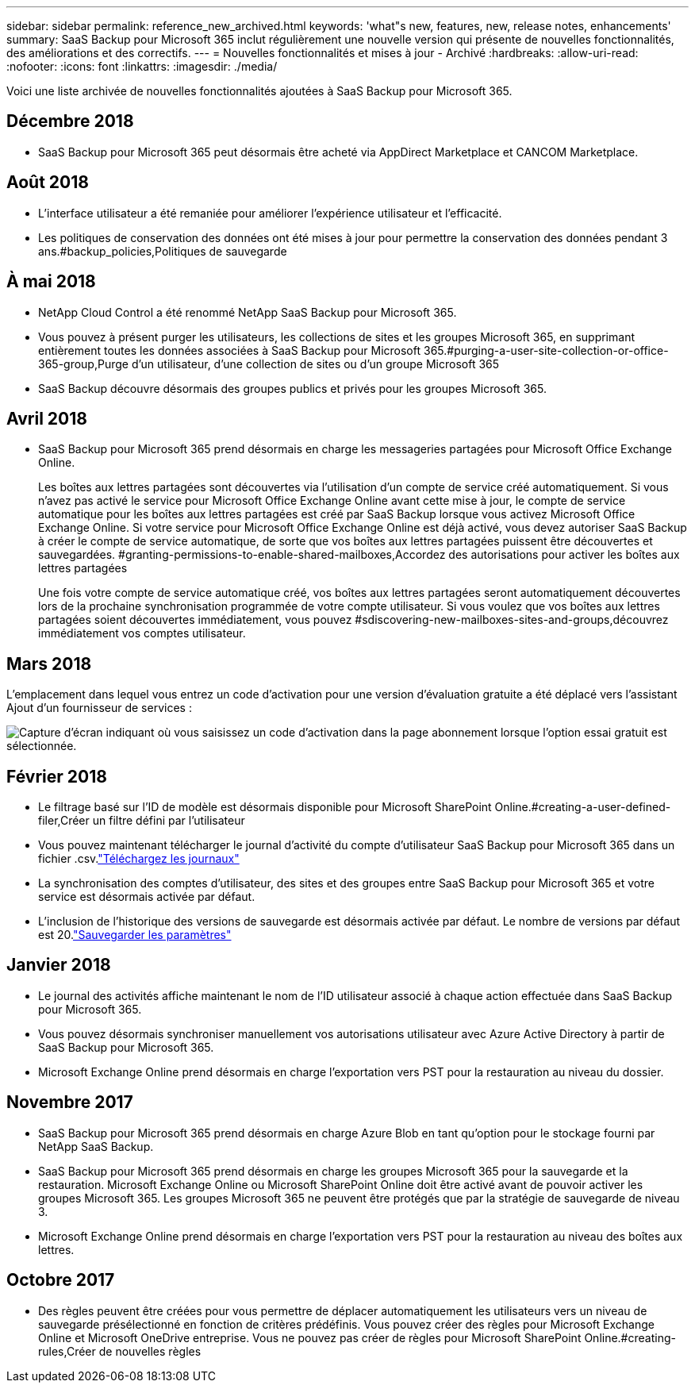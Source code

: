 ---
sidebar: sidebar 
permalink: reference_new_archived.html 
keywords: 'what"s new, features, new, release notes, enhancements' 
summary: SaaS Backup pour Microsoft 365 inclut régulièrement une nouvelle version qui présente de nouvelles fonctionnalités, des améliorations et des correctifs. 
---
= Nouvelles fonctionnalités et mises à jour - Archivé
:hardbreaks:
:allow-uri-read: 
:nofooter: 
:icons: font
:linkattrs: 
:imagesdir: ./media/


[role="lead"]
Voici une liste archivée de nouvelles fonctionnalités ajoutées à SaaS Backup pour Microsoft 365.



== Décembre 2018

* SaaS Backup pour Microsoft 365 peut désormais être acheté via AppDirect Marketplace et CANCOM Marketplace.




== Août 2018

* L'interface utilisateur a été remaniée pour améliorer l'expérience utilisateur et l'efficacité.
* Les politiques de conservation des données ont été mises à jour pour permettre la conservation des données pendant 3 ans.#backup_policies,Politiques de sauvegarde




== À mai 2018

* NetApp Cloud Control a été renommé NetApp SaaS Backup pour Microsoft 365.
* Vous pouvez à présent purger les utilisateurs, les collections de sites et les groupes Microsoft 365, en supprimant entièrement toutes les données associées à SaaS Backup pour Microsoft 365.#purging-a-user-site-collection-or-office-365-group,Purge d'un utilisateur, d'une collection de sites ou d'un groupe Microsoft 365
* SaaS Backup découvre désormais des groupes publics et privés pour les groupes Microsoft 365.




== Avril 2018

* SaaS Backup pour Microsoft 365 prend désormais en charge les messageries partagées pour Microsoft Office Exchange Online.
+
Les boîtes aux lettres partagées sont découvertes via l'utilisation d'un compte de service créé automatiquement. Si vous n'avez pas activé le service pour Microsoft Office Exchange Online avant cette mise à jour, le compte de service automatique pour les boîtes aux lettres partagées est créé par SaaS Backup lorsque vous activez Microsoft Office Exchange Online. Si votre service pour Microsoft Office Exchange Online est déjà activé, vous devez autoriser SaaS Backup à créer le compte de service automatique, de sorte que vos boîtes aux lettres partagées puissent être découvertes et sauvegardées. #granting-permissions-to-enable-shared-mailboxes,Accordez des autorisations pour activer les boîtes aux lettres partagées

+
Une fois votre compte de service automatique créé, vos boîtes aux lettres partagées seront automatiquement découvertes lors de la prochaine synchronisation programmée de votre compte utilisateur. Si vous voulez que vos boîtes aux lettres partagées soient découvertes immédiatement, vous pouvez #sdiscovering-new-mailboxes-sites-and-groups,découvrez immédiatement vos comptes utilisateur.





== Mars 2018

L'emplacement dans lequel vous entrez un code d'activation pour une version d'évaluation gratuite a été déplacé vers l'assistant Ajout d'un fournisseur de services :

image:subscription_types_free_trial.jpg["Capture d'écran indiquant où vous saisissez un code d'activation dans la page abonnement lorsque l'option essai gratuit est sélectionnée."]



== Février 2018

* Le filtrage basé sur l'ID de modèle est désormais disponible pour Microsoft SharePoint Online.#creating-a-user-defined-filer,Créer un filtre défini par l'utilisateur
* Vous pouvez maintenant télécharger le journal d'activité du compte d'utilisateur SaaS Backup pour Microsoft 365 dans un fichier .csv.link:task_downloading_data.html["Téléchargez les journaux"]
* La synchronisation des comptes d'utilisateur, des sites et des groupes entre SaaS Backup pour Microsoft 365 et votre service est désormais activée par défaut.
* L'inclusion de l'historique des versions de sauvegarde est désormais activée par défaut. Le nombre de versions par défaut est 20.link:concept_backup_settings.html["Sauvegarder les paramètres"]




== Janvier 2018

* Le journal des activités affiche maintenant le nom de l'ID utilisateur associé à chaque action effectuée dans SaaS Backup pour Microsoft 365.
* Vous pouvez désormais synchroniser manuellement vos autorisations utilisateur avec Azure Active Directory à partir de SaaS Backup pour Microsoft 365.
* Microsoft Exchange Online prend désormais en charge l'exportation vers PST pour la restauration au niveau du dossier.




== Novembre 2017

* SaaS Backup pour Microsoft 365 prend désormais en charge Azure Blob en tant qu'option pour le stockage fourni par NetApp SaaS Backup.
* SaaS Backup pour Microsoft 365 prend désormais en charge les groupes Microsoft 365 pour la sauvegarde et la restauration. Microsoft Exchange Online ou Microsoft SharePoint Online doit être activé avant de pouvoir activer les groupes Microsoft 365. Les groupes Microsoft 365 ne peuvent être protégés que par la stratégie de sauvegarde de niveau 3.
* Microsoft Exchange Online prend désormais en charge l'exportation vers PST pour la restauration au niveau des boîtes aux lettres.




== Octobre 2017

* Des règles peuvent être créées pour vous permettre de déplacer automatiquement les utilisateurs vers un niveau de sauvegarde présélectionné en fonction de critères prédéfinis. Vous pouvez créer des règles pour Microsoft Exchange Online et Microsoft OneDrive entreprise. Vous ne pouvez pas créer de règles pour Microsoft SharePoint Online.#creating-rules,Créer de nouvelles règles

